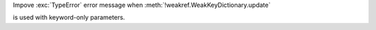 Impove :exc:`TypeError` error message
when :meth:`!weakref.WeakKeyDictionary.update`

is used with keyword-only parameters.
